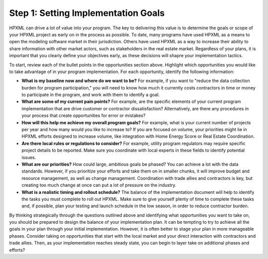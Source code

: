.. _step1:

Step 1: Setting Implementation Goals
####################################

HPXML can drive a lot of value into your program. The key to delivering this
value is to determine the goals or scope of your HPXML project as early on in
the process as possible. To date, many programs have used HPXML as a means to
open the modeling software market in their jurisdiction. Others have used HPXML
as a way to increase their ability to share information with other market
actors, such as stakeholders in the real estate market. Regardless of your plans, it is important that you
clearly define your objectives early, as these decisions will shapre your implementation tactics.

To start, review each of the bullet points in the opportunities section above.
Highlight which opportunities you would like to take advantage of in your
program implementation. For each opportunity, identify the following
information:

* **What is my baseline now and where do we want to be?** For example, if you
  want to "reduce the data collection burden for program participation," you
  will need to know how much it currently costs contractors in time or money to
  participate in the program, and work with them to identify a goal.
* **What are some of my current pain points?**  For example, are the specific
  elements of your current program implementation that are drive customer or
  contractor dissatisfaction?  Alternatively, are there any procedures in your
  process that create opportunities for error or mistakes? 
* **How will this help me achieve my overall program goals?** For example,
  what is your current number of projects per year and how many would you like
  to increase to? If you are focused on volume, your priorities might lie in
  HPXML efforts designed to increase volume, like integration with Home Energy
  Score or Real Estate Coordination.
* **Are there local rules or regulations to consider?** For example, utility
  program regulators may require specific project details to be reported.  Make
  sure you coordinate with local experts in these fields to identify potential
  issues.
* **What are our priorities?** How could large, ambitious goals be phased? You
  can achieve a lot with the data standards. However, if  you prioritize your
  efforts and take them on in smaller chunks, it will improve budget and
  resource management, as well as change management. Coordination with trade
  allies and contractors is key, but creating too much change at once can put a
  lot of pressure on the industry.
* **What is a realistic timing and rollout schedule?** The balance of the
  implementation document will help to identify the tasks you must complete to
  roll out HPXML. Make sure to give yourself plenty of time to complete these
  tasks and, if possible, plan your testing and launch schedule in the low
  season, in order to reduce contractor burden.

By thinking strategically through the questions outlined above and identifying
what opportunities you want to take on, you should be prepared to design the
balance of your implementation plan. It can be tempting to try to achieve all
the goals in your plan through your initial implementation. However, it is 
often better to stage your plan in more manageable phases. Consider taking on
opportunities that start with the local market and your direct interaction with
contractors and trade allies. Then, as your implementation reaches steady state, you can begin to layer take on additional
phases and efforts?





